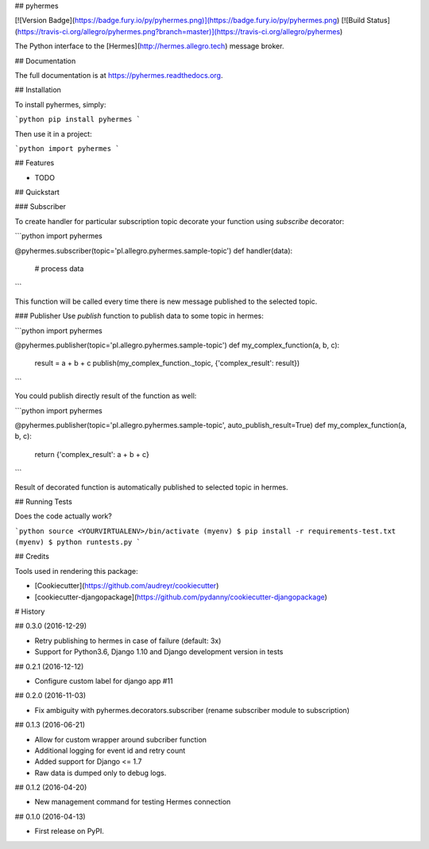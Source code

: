 ## pyhermes

[![Version Badge](https://badge.fury.io/py/pyhermes.png)](https://badge.fury.io/py/pyhermes.png)
[![Build Status](https://travis-ci.org/allegro/pyhermes.png?branch=master)](https://travis-ci.org/allegro/pyhermes)

The Python interface to the [Hermes](http://hermes.allegro.tech) message broker.

## Documentation

The full documentation is at https://pyhermes.readthedocs.org.

## Installation

To install pyhermes, simply:

```python
pip install pyhermes
```

Then use it in a project:

```python
import pyhermes
```

## Features

* TODO

## Quickstart

### Subscriber

To create handler for particular subscription topic decorate your function using `subscribe` decorator:

```python
import pyhermes

@pyhermes.subscriber(topic='pl.allegro.pyhermes.sample-topic')
def handler(data):
    # process data
```

This function will be called every time there is new message published to the selected topic.

### Publisher
Use `publish` function to publish data to some topic in hermes:

```python
import pyhermes

@pyhermes.publisher(topic='pl.allegro.pyhermes.sample-topic')
def my_complex_function(a, b, c):
    result = a + b + c
    publish(my_complex_function._topic, {'complex_result': result})
```

You could publish directly result of the function as well:

```python
import pyhermes

@pyhermes.publisher(topic='pl.allegro.pyhermes.sample-topic', auto_publish_result=True)
def my_complex_function(a, b, c):
    return {'complex_result': a + b + c}
```

Result of decorated function is automatically published to selected topic in hermes.

## Running Tests

Does the code actually work?

```python
source <YOURVIRTUALENV>/bin/activate
(myenv) $ pip install -r requirements-test.txt
(myenv) $ python runtests.py
```

## Credits

Tools used in rendering this package:

*  [Cookiecutter](https://github.com/audreyr/cookiecutter)
*  [cookiecutter-djangopackage](https://github.com/pydanny/cookiecutter-djangopackage)



# History

## 0.3.0 (2016-12-29)

* Retry publishing to hermes in case of failure (default: 3x)
* Support for Python3.6, Django 1.10 and Django development version in tests


## 0.2.1 (2016-12-12)

* Configure custom label for django app #11


## 0.2.0 (2016-11-03)

* Fix ambiguity with pyhermes.decorators.subscriber (rename subscriber module to subscription)


## 0.1.3 (2016-06-21)

* Allow for custom wrapper around subcriber function
* Additional logging for event id and retry count
* Added support for Django <= 1.7
* Raw data is dumped only to debug logs.


## 0.1.2 (2016-04-20)

* New management command for testing Hermes connection


## 0.1.0 (2016-04-13)

* First release on PyPI.


